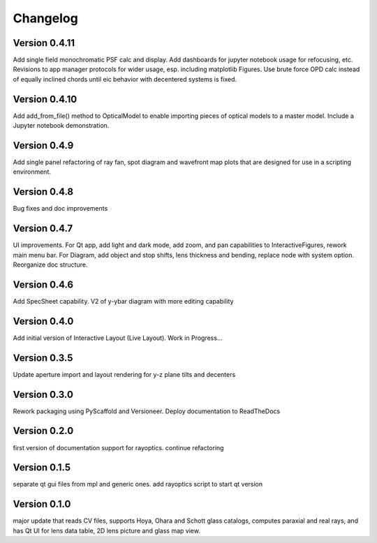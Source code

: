 =========
Changelog
=========

Version 0.4.11
==============

Add single field monochromatic PSF calc and display. Add dashboards for jupyter notebook usage for refocusing, etc. Revisions to app manager protocols for wider usage, esp. including matplotlib Figures. Use brute force OPD calc instead of equally inclined chords until eic behavior with decentered systems is fixed.

Version 0.4.10
==============

Add add_from_file() method to OpticalModel to enable importing pieces of optical
models to a master model. Include a Jupyter notebook demonstration.

Version 0.4.9
=============

Add single panel refactoring of ray fan, spot diagram and wavefront map plots
that are designed for use in a scripting environment.

Version 0.4.8
=============

Bug fixes and doc improvements

Version 0.4.7
=============

UI improvements. For Qt app, add light and dark mode, add zoom, and pan
capabilities to InteractiveFigures, rework main menu bar. For Diagram, add
object and stop shifts, lens thickness and bending, replace node with system
option. Reorganize doc structure.

Version 0.4.6
=============

Add SpecSheet capability. V2 of y-ybar diagram with more editing capability

Version 0.4.0
=============

Add initial version of Interactive Layout (Live Layout). Work in Progress...

Version 0.3.5
=============

Update aperture import and layout rendering for y-z plane tilts and decenters

Version 0.3.0
=============

Rework packaging using PyScaffold and Versioneer. Deploy documentation to ReadTheDocs

Version 0.2.0
=============

first version of documentation support for rayoptics. continue refactoring

Version 0.1.5
=============

separate qt gui files from mpl and generic ones. add rayoptics script to start qt version

Version 0.1.0
=============

major update that reads CV files, supports Hoya, Ohara and Schott glass catalogs, computes paraxial and real rays, and has Qt UI for lens data table, 2D lens picture and glass map view.
